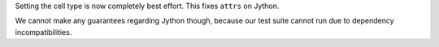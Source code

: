 Setting the cell type is now completely best effort.
This fixes ``attrs`` on Jython.

We cannot make any guarantees regarding Jython though, because our test suite cannot run due to dependency incompatibilities.
